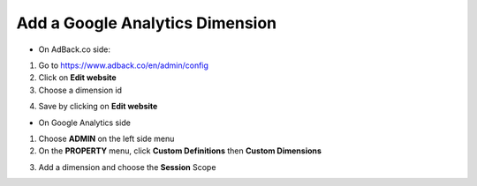 Add a Google Analytics Dimension
================================

* On AdBack.co side:

1. Go to https://www.adback.co/en/admin/config
2. Click on **Edit website**
3. Choose a dimension id

.. image:: img/ga_dimension.png

4. Save by clicking on **Edit website**

* On Google Analytics side

1. Choose **ADMIN** on the left side menu
2. On the **PROPERTY** menu, click **Custom Definitions** then **Custom Dimensions**

.. image:: img/ga_custom_definitions.png

3. Add a dimension and choose the **Session** Scope
